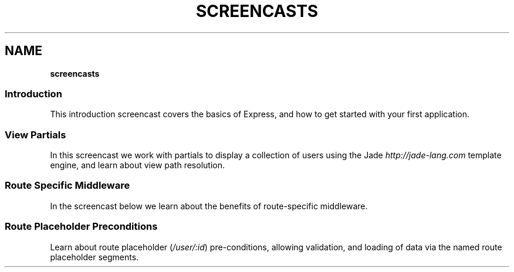 .\" generated with Ronn/v0.7.3
.\" http://github.com/rtomayko/ronn/tree/0.7.3
.
.TH "SCREENCASTS" "" "March 2011" "" ""
.
.SH "NAME"
\fBscreencasts\fR
.
.SS "Introduction"
This introduction screencast covers the basics of Express, and how to get started with your first application\.
.
.P
.
.SS "View Partials"
In this screencast we work with partials to display a collection of users using the Jade \fIhttp://jade\-lang\.com\fR template engine, and learn about view path resolution\.
.
.P
.
.SS "Route Specific Middleware"
In the screencast below we learn about the benefits of route\-specific middleware\.
.
.P
.
.SS "Route Placeholder Preconditions"
Learn about route placeholder (\fI/user/:id\fR) pre\-conditions, allowing validation, and loading of data via the named route placeholder segments\.
.
.P

